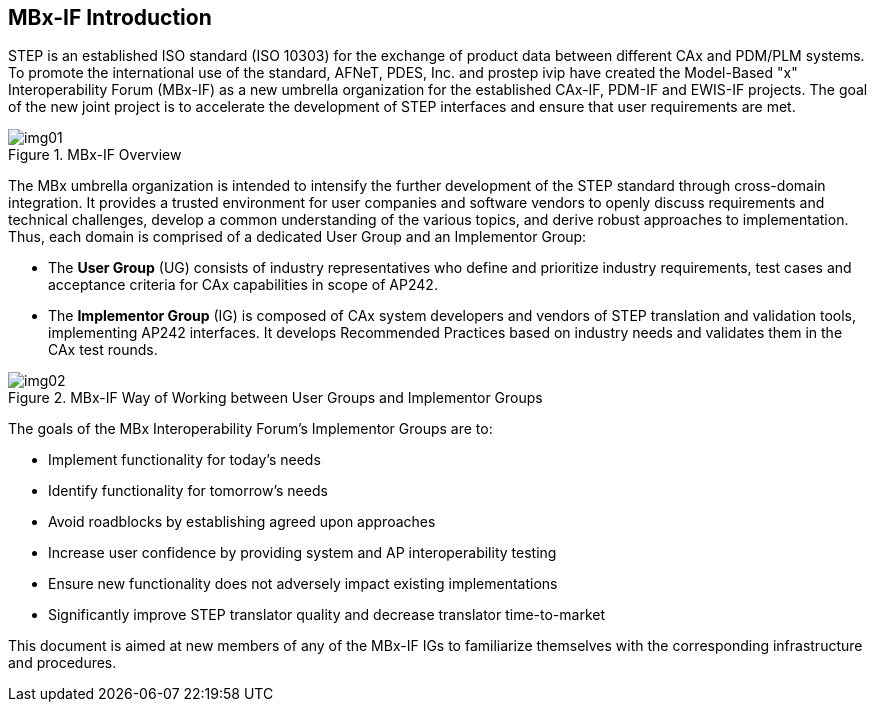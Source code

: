 == MBx-IF Introduction

STEP is an established ISO standard (ISO 10303) for the exchange of product data
between different CAx and PDM/PLM systems. To promote the international use of the
standard, AFNeT, PDES, Inc. and prostep ivip have created the Model-Based "x"
Interoperability Forum (MBx-IF) as a new umbrella organization for the established
CAx-IF, PDM-IF and EWIS-IF projects. The goal of the new joint project is to
accelerate the development of STEP interfaces and ensure that user requirements are
met.

[[fig1]]
.MBx-IF Overview
image::img01.png[]

The MBx umbrella organization is intended to intensify the further development of the
STEP standard through cross-domain integration. It provides a trusted environment for
user companies and software vendors to openly discuss requirements and technical
challenges, develop a common understanding of the various topics, and derive robust
approaches to implementation. Thus, each domain is comprised of a dedicated User
Group and an Implementor Group:

* The *User Group* (UG) consists of industry representatives who define and
prioritize industry requirements, test cases and acceptance criteria for CAx
capabilities in scope of AP242.
* The *Implementor Group* (IG) is composed of CAx system developers and vendors of
STEP translation and validation tools, implementing AP242 interfaces. It develops
Recommended Practices based on industry needs and validates them in the CAx test
rounds.

[[fig2]]
.MBx-IF Way of Working between User Groups and Implementor Groups
image::img02.png[]

The goals of the MBx Interoperability Forum's Implementor Groups are to:

* Implement functionality for today's needs
* Identify functionality for tomorrow's needs
* Avoid roadblocks by establishing agreed upon approaches
* Increase user confidence by providing system and AP interoperability testing
* Ensure new functionality does not adversely impact existing implementations
* Significantly improve STEP translator quality and decrease translator time-to-market

This document is aimed at new members of any of the MBx-IF IGs to familiarize
themselves with the corresponding infrastructure and procedures.
